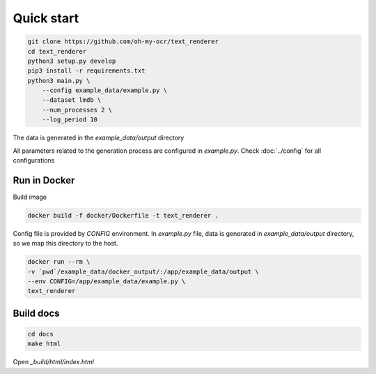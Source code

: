Quick start
===========

.. code-block:: bash

    git clone https://github.com/oh-my-ocr/text_renderer
    cd text_renderer
    python3 setup.py develop
    pip3 install -r requirements.txt
    python3 main.py \
        --config example_data/example.py \
        --dataset lmdb \
        --num_processes 2 \
        --log_period 10

The data is generated in the `example_data/output` directory

All parameters related to the generation process are configured in `example.py`.
Check :doc:`../config` for all configurations


Run in Docker
-------------

Build image

.. code-block:: bash

    docker build -f docker/Dockerfile -t text_renderer .

Config file is provided by `CONFIG` environment.
In `example.py` file, data is generated in `example_data/output` directory,
so we map this directory to the host.

.. code-block:: bash

    docker run --rm \
    -v `pwd`/example_data/docker_output/:/app/example_data/output \
    --env CONFIG=/app/example_data/example.py \
    text_renderer

Build docs
----------

.. code-block:: bash

    cd docs
    make html

Open `_build/html/index.html`
